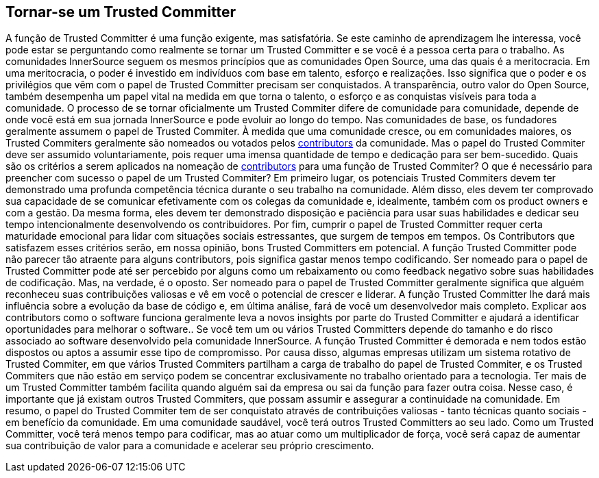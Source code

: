 == Tornar-se um Trusted Committer
A função de Trusted Committer é uma função exigente, mas satisfatória.
Se este caminho de aprendizagem lhe interessa, você pode estar se perguntando como realmente se tornar um Trusted Committer e se você é a pessoa certa para o trabalho.
As comunidades InnerSource seguem os mesmos princípios que as comunidades Open Source, uma das quais é a meritocracia.
Em uma meritocracia, o poder é investido em indivíduos com base em talento, esforço e realizações.
Isso significa que o poder e os privilégios que vêm com o papel de Trusted Committer precisam ser conquistados.
A transparência, outro valor do Open Source, também desempenha um papel vital na medida em que torna o talento, o esforço e as conquistas visíveis para toda a comunidade.
O processo de se tornar oficialmente um Trusted Commiter difere de comunidade para comunidade, depende de onde você está em sua jornada InnerSource e pode evoluir ao longo do tempo.
Nas comunidades de base, os fundadores geralmente assumem o papel de Trusted Commiter. À medida que uma comunidade cresce, ou em comunidades maiores, os Trusted Commiters geralmente são nomeados ou votados pelos https://innersourcecommons.org/learn/learning-path/contributor[contributors] da comunidade.
Mas o papel do Trusted Commiter deve ser assumido voluntariamente, pois requer uma imensa quantidade de tempo e dedicação para ser bem-sucedido.
Quais são os critérios a serem aplicados na nomeação de https://innersourcecommons.org/learn/learning-path/contributor[contributors] para uma função de Trusted Commiter?
O que é necessário para preencher com sucesso o papel de um Trusted Commiter?
Em primeiro lugar, os potenciais Trusted Commiters devem ter demonstrado uma profunda competência técnica durante o seu trabalho na comunidade.
Além disso, eles devem ter comprovado sua capacidade de se comunicar efetivamente com os colegas da comunidade e, idealmente, também com os product owners e com a gestão.
Da mesma forma, eles devem ter demonstrado disposição e paciência para usar suas habilidades e dedicar seu tempo intencionalmente desenvolvendo os contribuidores.
Por fim, cumprir o papel de Trusted Committer requer certa maturidade emocional para lidar com situações sociais estressantes, que surgem de tempos em tempos.
Os Contributors que satisfazem esses critérios serão, em nossa opinião, bons Trusted Committers em potencial.
A função Trusted Committer pode não parecer tão atraente para alguns contributors, pois significa gastar menos tempo codificando.
Ser nomeado para o papel de Trusted Committer pode até ser percebido por alguns como um rebaixamento ou como feedback negativo sobre suas habilidades de codificação.
Mas, na verdade, é o oposto.
Ser nomeado para o papel de Trusted Committer geralmente significa que alguém reconheceu suas contribuições valiosas e vê em você o potencial de crescer e liderar.
A função Trusted Committer lhe dará mais influência sobre a evolução da base de código e, em última análise, fará de você um desenvolvedor mais completo.
Explicar aos contributors como o software funciona geralmente leva a novos insights por parte do Trusted Committer e ajudará a identificar oportunidades para melhorar o software..
Se você tem um ou vários Trusted Committers depende do tamanho e do risco associado ao software desenvolvido pela comunidade InnerSource.
A função Trusted Committer é demorada e nem todos estão dispostos ou aptos a assumir esse tipo de compromisso.
Por causa disso, algumas empresas utilizam um sistema rotativo de Trusted Commiter, em que vários Trusted Commiters partilham a carga de trabalho do papel de Trusted Commiter, e os Trusted Commiters que não estão em serviço podem se concentrar exclusivamente no trabalho orientado para a tecnologia.
Ter mais de um Trusted Committer também facilita quando alguém sai da empresa ou sai da função para fazer outra coisa.
Nesse caso, é importante que já existam outros Trusted Commiters, que possam assumir e assegurar a continuidade na comunidade.
Em resumo, o papel do Trusted Commiter tem de ser conquistato através de contribuições valiosas - tanto técnicas quanto sociais - em benefício da comunidade.
Em uma comunidade saudável, você terá outros Trusted Committers ao seu lado.
Como um Trusted Committer, você terá menos tempo para codificar, mas ao atuar como um multiplicador de força, você será capaz de aumentar sua contribuição de valor para a comunidade e acelerar seu próprio crescimento.
